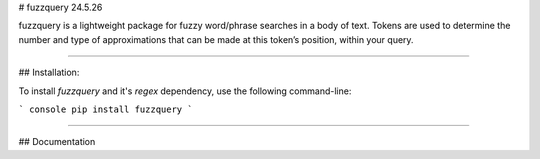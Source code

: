 # fuzzquery 24.5.26

fuzzquery is a lightweight package for fuzzy word/phrase searches in a body of text. Tokens are used to determine the number and type of approximations that can be made at this token’s position, within your query.

--------

## Installation:

To install `fuzzquery` and it's `regex` dependency, use the following command-line: 

``` console
pip install fuzzquery
```

--------

## Documentation




